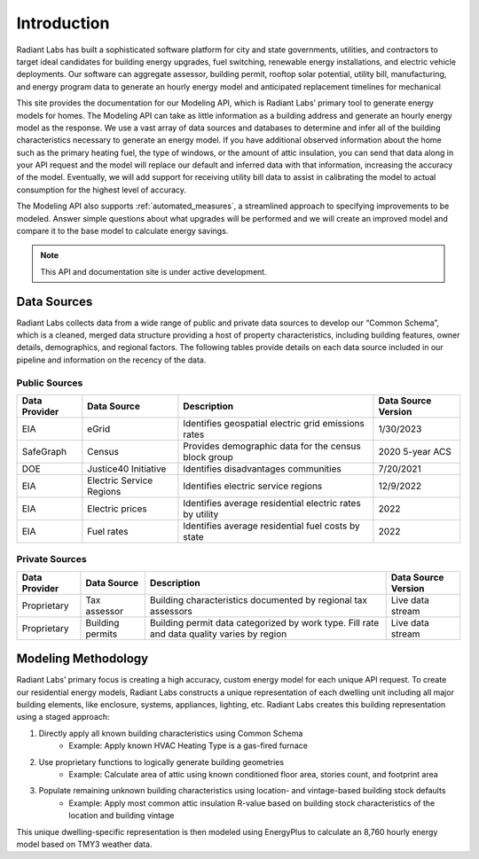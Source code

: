 Introduction
==========================================

Radiant Labs has built a sophisticated software platform for city and state governments, utilities, and contractors to target ideal candidates
for building energy upgrades, fuel switching, renewable energy installations, and electric vehicle deployments. Our software can aggregate 
assessor, building permit, rooftop solar potential, utility bill, manufacturing, and energy program data to generate an hourly energy model 
and anticipated replacement timelines for mechanical
  
This site provides the documentation for our Modeling API, which is Radiant Labs’ primary tool to generate energy models for homes. The Modeling API can take as little information as a building address and generate an hourly energy model as the response. We use a vast array of data sources and databases to determine and infer all of the building characteristics necessary to generate an energy model. If you have additional observed information about the home such as the primary heating fuel, the type of windows, or the amount of attic insulation, you can send that data along in your API request and the model will replace our default and inferred data with that information, increasing the accuracy of the model. Eventually, we will add support for receiving utility bill data to assist in calibrating the model to actual consumption for the highest level of accuracy.

The Modeling API also supports :ref:`automated_measures`, a streamlined approach to specifying improvements to be modeled. Answer simple questions about what upgrades will be performed and we will create an improved model and compare it to the base model to calculate energy savings.

.. note::

   This API and documentation site is under active development.

Data Sources
------------

Radiant Labs collects data from a wide range of public and private data sources to develop our “Common Schema”, which is a cleaned, merged data structure providing a host of property characteristics, including building features, owner details, demographics, and regional factors. The following tables provide details on each data source included in our pipeline and information on the recency of the data.

Public Sources
**************

============= ======================== ========================================================= ===================
Data Provider Data Source              Description                                               Data Source Version
============= ======================== ========================================================= ===================
EIA           eGrid                    Identifies geospatial electric grid emissions rates       1/30/2023
SafeGraph     Census                   Provides demographic data for the census block group      2020 5-year ACS
DOE           Justice40 Initiative     Identifies disadvantages communities                      7/20/2021
EIA           Electric Service Regions Identifies electric service regions                       12/9/2022
EIA           Electric prices          Identifies average residential electric rates by utility  2022
EIA           Fuel rates               Identifies average residential fuel costs by state        2022
============= ======================== ========================================================= ===================

Private Sources
***************

============= ======================== ========================================================================================== ===================
Data Provider Data Source              Description                                                                                Data Source Version
============= ======================== ========================================================================================== ===================
Proprietary   Tax assessor             Building characteristics documented by regional tax assessors                              Live data stream
Proprietary   Building permits         Building permit data categorized by work type. Fill rate and data quality varies by region Live data stream
============= ======================== ========================================================================================== ===================

Modeling Methodology
--------------------

Radiant Labs’ primary focus is creating a high accuracy, custom energy model for each unique API request. To create our residential energy models, Radiant Labs constructs a unique representation of each dwelling unit including all major building elements, like enclosure, systems, appliances, lighting, etc. Radiant Labs creates this building representation using a staged approach:

1. Directly apply all known building characteristics using Common Schema
    - Example: Apply known HVAC Heating Type is a gas-fired furnace
2. Use proprietary functions to logically generate building geometries
    - Example: Calculate area of attic using known conditioned floor area, stories count, and footprint area
3. Populate remaining unknown building characteristics using location- and vintage-based building stock defaults
    - Example: Apply most common attic insulation R-value based on building stock characteristics of the location and building vintage

This unique dwelling-specific representation is then modeled using EnergyPlus to calculate an 8,760 hourly energy model based on TMY3 weather data.
